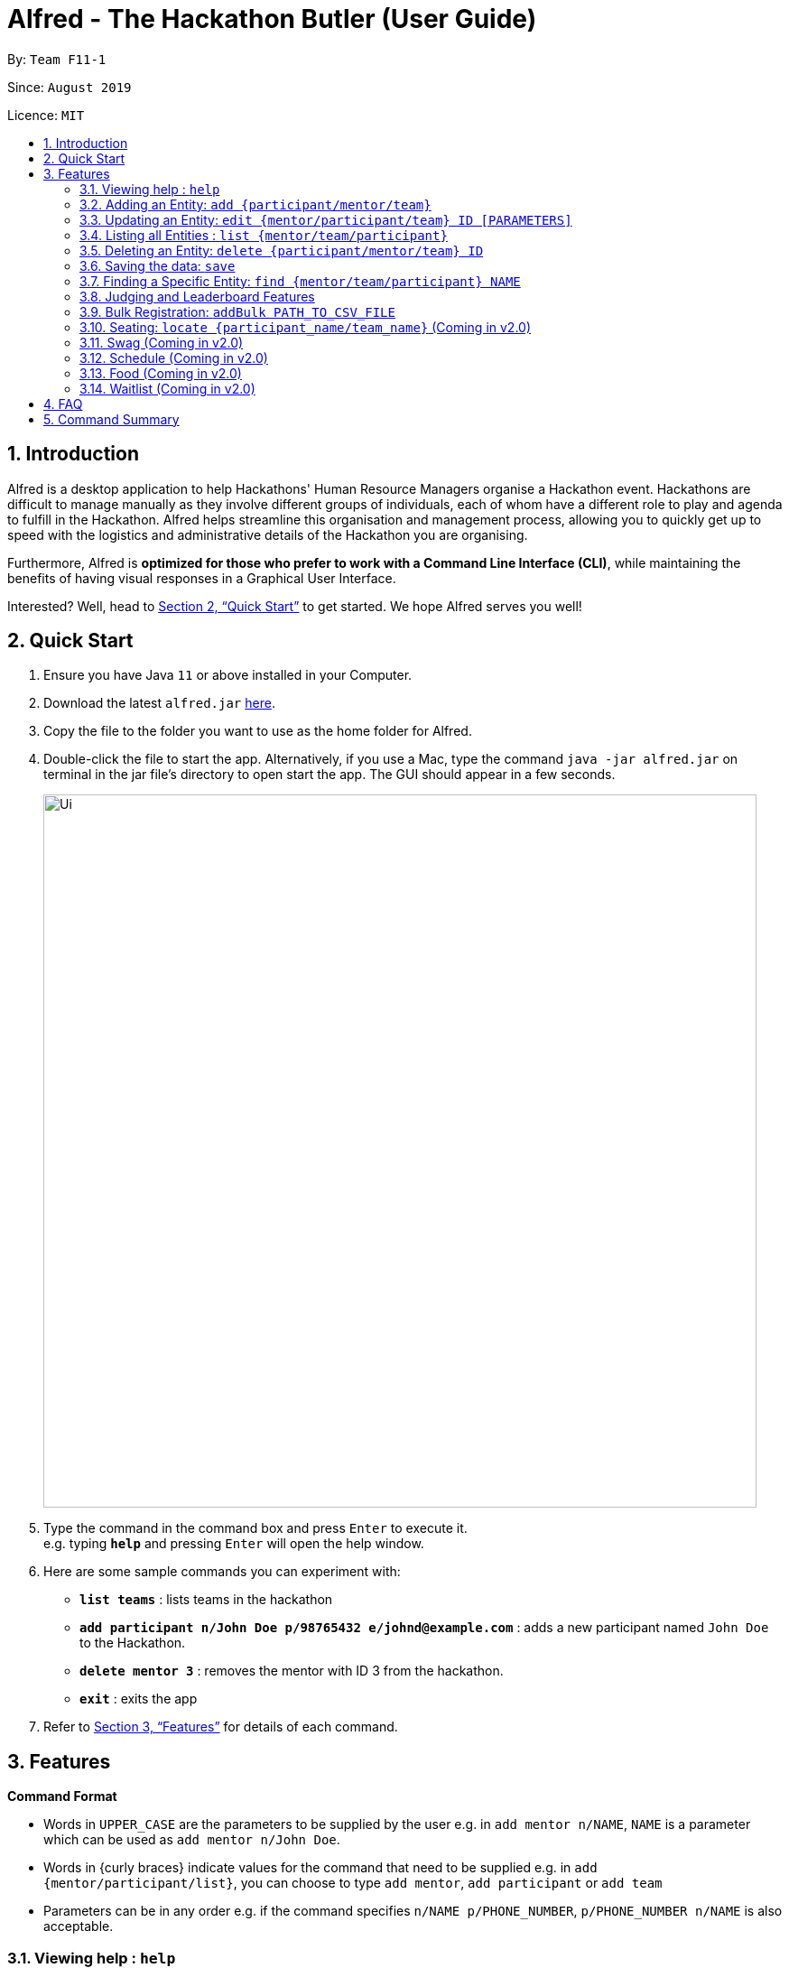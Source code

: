 = Alfred - The Hackathon Butler (User Guide)
:site-section: UserGuide
:toc:
:toc-title:
:toc-placement: preamble
:sectnums:
:imagesDir: images
:stylesDir: stylesheets
:xrefstyle: full
:experimental:
ifdef::env-github[]
:tip-caption: :bulb:
:note-caption: :information_source:
endif::[]
:repoURL: https://github.com/AY1920S1-CS2103T-F11-1/main/tree/master

By: `Team F11-1`      

Since: `August 2019`      

Licence: `MIT`

== Introduction

Alfred is a desktop application to help Hackathons' Human Resource Managers organise a Hackathon event.
Hackathons are difficult to manage manually as they involve different groups of individuals, each
of whom have a different role to play and agenda to fulfill in the Hackathon. Alfred helps streamline
this organisation and management process, allowing you to quickly get up to speed with the logistics
and administrative details of the Hackathon you are organising.

Furthermore, Alfred is *optimized for those who prefer to work with a Command Line Interface (CLI)*, while
maintaining the benefits of having visual responses in a Graphical User Interface.

Interested? Well, head to <<Quick Start>> to get started. We hope Alfred serves you well!

== Quick Start

.  Ensure you have Java `11` or above installed in your Computer.
.  Download the latest `alfred.jar` link:{repoURL}/releases[here].
.  Copy the file to the folder you want to use as the home folder for Alfred.
.  Double-click the file to start the app. Alternatively, if you use a Mac, type the command `java -jar alfred.jar`
on terminal in the jar file's directory to open start the app. The GUI should appear in a few seconds.
+
image::Ui.png[width="790"]
+
.  Type the command in the command box and press kbd:[Enter] to execute it. +
e.g. typing *`help`* and pressing kbd:[Enter] will open the help window.
.  Here are some sample commands you can experiment with:

* *`list teams`* : lists teams in the hackathon
* *`add participant n/John Doe p/98765432 e/johnd@example.com`* : adds a new participant named `John Doe` to the Hackathon.
* *`delete mentor 3`* : removes the mentor with ID 3 from the hackathon.
* *`exit`* : exits the app

.  Refer to <<Features>> for details of each command.

[[Features]]
== Features

====
*Command Format*

* Words in `UPPER_CASE` are the parameters to be supplied by the user e.g. in `add mentor n/NAME`, `NAME` is a parameter which can be used as `add mentor n/John Doe`.
* Words in {curly braces} indicate values for the command that need to be supplied e.g. in `add {mentor/participant/list}`, you can choose to type `add mentor`, `add participant` or `add team`
* Parameters can be in any order e.g. if the command specifies `n/NAME p/PHONE_NUMBER`, `p/PHONE_NUMBER n/NAME` is also acceptable.
====

=== Viewing help : `help`

This command displays a help page in a separate pop-up window. Should you require further information,
the pop-up window also includes links to further references and documentation. +
Format: `help`

=== Adding an Entity: `add {participant/mentor/team}`

Adds an entity for Alfred to keep track of +
****
* Creates an Entity. Each Entity object will have a unique ID assigned to it.
* As of version 1.1, all the fields must be provided. There are no optional fields.
****

==== Adding a Participant: `add participant [PARAMETERS]`
Format: `add participant n/NAME`

Examples:

* `add participant n/John Doe p/98765432 e/johnd@example.com a/John street, block 123, #01-01`
* `add participant n/Betsy Crowe t/friend e/betsycrowe@example.com a/Newgate Prison p/1234567 t/criminal`

==== Adding a Mentor: `add mentor [PARAMETERS]`
Format: `add mentor n\NAME`

Examples:

* `add mentor /nProfessor Superman`
* `add mentor /nDoctor Batman`

==== Adding a Team: `add team [PARAMETERS]`
Format: `add team n\NAME`

Examples:
* `add team /nTeam01`
* `add team /nHackathonWinnersForSure`

=== Updating an Entity: `edit {mentor/participant/team} ID [PARAMETERS]`

Edits an entity based on the supplied parameter values

****
* Updates the Entity with the specified `ID`. The ID is a unique identifier for the Entity.
* At least one of the optional fields must be provided.
* Existing values will be updated to the input values.
****

Examples:
* `edit mentor M01 \nNewMentorName`
* `edit team T01 \nNewTeamName`
* `edit participant P01 \nNewParticipantNAme`

=== Listing all Entities : `list {mentor/team/participant}`

Shows a list of all the Entities that Alfred keeps track of +

****
* The fields of the Entity will be displayed on the Graphical User Interface.
****

Examples:
* `list mentor`
* `list participant`
* `list team`

=== Deleting an Entity: `delete {participant/mentor/team} ID`
Deletes an Entity, so that Alfred will no longer keep track of that Entity.
This is a permanent operation, so please be careful.

****
* Deletes the Entity with the specified ID.
* As of version 1.1, the delete operation is permanent and irreversible. Be careful.
****

Examples:
* `delete mentor M01`
* `delete participant P01`
* `delete team T01`

=== Saving the data: `save`

Data in Alfred is saved to the hard disk automatically after any command that changes the data. +
There is no need to save the data manually.

=== Finding a Specific Entity: `find {mentor/team/participant} NAME`

A single Entity can be searched for via their name, instead of the ID, which is hard to remember. +

Examples:
* `find participant n/John Doe`
* `find mentor n/Joshua Wong`
* `find team n/FutureHackathonWinner`

=== Judging and Leaderboard Features

==== List Team Ranking: `listDescending`
Lists the teams in descending order by the team

==== Get the top k teams: `getTopK NUMBER`
List the top k teams in descending order

Example:
* `getTopK 5`

==== Update points: `updatePoints TEAM_ID NEW_POINTS`
Update the points that a particular team receives.

==== Update Winner: `updateWinnerCategiry PRIZE_CATEGORY TEAM_ID`
Updates the winner of a particular prize category

==== List Prize Categories: `listPrizes`
Lists the prize categories and their winners (if any)


=== Bulk Registration: `addBulk PATH_TO_CSV_FILE`
Allow the addition of multiple participants at once through the specification of a .csv file

Example:
* `addBulk C:\User\Hackathon2019\participant.csv`

=== Seating: `locate {participant_name/team_name}` (Coming in v2.0)
Track where participants are seated

Examples:
* `locate n/ParticipantName`
* `locate n/TeamName`

=== Swag (Coming in v2.0)
==== Add Swag: `add swag DESCRIPTION QUANTITY`
Add swag to inventory
Examples: `add swag Android Plushie 5`
==== Track inventory of available swags: `list swag`
List the currently available swag

=== Schedule (Coming in v2.0)
==== Add schedule: `addSchedule TIME TEAM_ID MENTOR_ID`
Add a schedule for a team

==== Update schedule: `updateSchedule SCHEDULE_ID TIME TEAM_ID MENTOR_ID`
Update a schedule for a team

==== Delete schedule: `deleteSchedule SCHEDULE_ID`
Delete a Schedule for a Team

=== Food (Coming in v2.0)
==== Add Food Company and Inventory: `addFoodCompany COMPANY_NAME INVENTORY QUANTITY`
==== Mark Food as Received: `receiveFood COMPANY_NAME INVENTORY QUANTITY`
==== List Food Inventory: `list food`

=== Waitlist (Coming in v2.0)
==== Add to waitlist: `addToWaitList USER_ID`
==== Remove from waitlist: `removeFromWaitList USER_ID`
==== List by Registration Time: `listWaitList`



== FAQ

*Q*: How do I transfer my data to another Computer? +
*A*: Install the app in the other computer and overwrite the empty data file it creates with the file that contains the data of your previous Address Book folder.

== Command Summary

* *Add* `add n/NAME p/PHONE_NUMBER e/EMAIL a/ADDRESS [t/TAG]...` +
e.g. `add n/James Ho p/22224444 e/jamesho@example.com a/123, Clementi Rd, 1234665 t/friend t/colleague`
* *Clear* : `clear`
* *Delete* : `delete INDEX` +
e.g. `delete 3`
* *Edit* : `edit INDEX [n/NAME] [p/PHONE_NUMBER] [e/EMAIL] [a/ADDRESS] [t/TAG]...` +
e.g. `edit 2 n/James Lee e/jameslee@example.com`
* *Find* : `find KEYWORD [MORE_KEYWORDS]` +
e.g. `find James Jake`
* *List* : `list`
* *Help* : `help`
